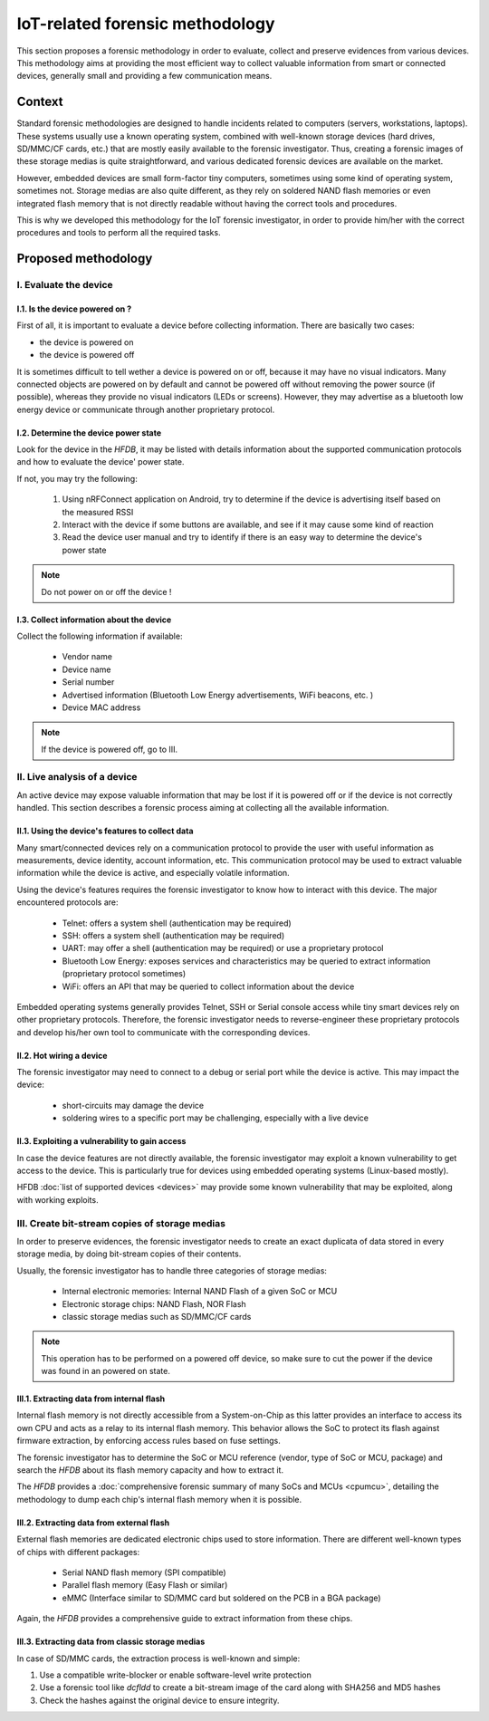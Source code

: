 ================================
IoT-related forensic methodology
================================

This section proposes a forensic methodology in order to evaluate, collect and preserve evidences from various devices.
This methodology aims at providing the most efficient way to collect valuable information from smart or connected devices,
generally small and providing a few communication means.

-------
Context
-------

Standard forensic methodologies are designed to handle incidents related to computers (servers, workstations, laptops). These systems
usually use a known operating system, combined with well-known storage devices (hard drives, SD/MMC/CF cards, etc.) that are mostly easily
available to the forensic investigator. Thus, creating a forensic images of these storage medias is quite straightforward, and various
dedicated forensic devices are available on the market.

However, embedded devices are small form-factor tiny computers, sometimes using some kind of operating system, sometimes not. Storage medias
are also quite different, as they rely on soldered NAND flash memories or even integrated flash memory that is not directly readable without
having the correct tools and procedures.

This is why we developed this methodology for the IoT forensic investigator, in order to provide him/her with the correct procedures and tools
to perform all the required tasks.

--------------------
Proposed methodology
--------------------

I.  Evaluate the device
-----------------------

I.1. Is the device powered on ?
~~~~~~~~~~~~~~~~~~~~~~~~~~~~~~~

First of all, it is important to evaluate a device before collecting information. There are basically two cases:

* the device is powered on
* the device is powered off

It is sometimes difficult to tell wether a device is powered on or off, because it may have no visual indicators. Many connected objects are
powered on by default and cannot be powered off without removing the power source (if possible), whereas they provide no visual indicators (LEDs or screens).
However, they may advertise as a bluetooth low energy device or communicate through another proprietary protocol.

I.2. Determine the device power state
~~~~~~~~~~~~~~~~~~~~~~~~~~~~~~~~~~~~~

Look for the device in the *HFDB*, it may be listed with details information about the supported communication protocols and how to evaluate the device' power state.

If not, you may try the following:

  1. Using nRFConnect application on Android, try to determine if the device is advertising itself based on the measured RSSI
  2. Interact with the device if some buttons are available, and see if it may cause some kind of reaction
  3. Read the device user manual and try to identify if there is an easy way to determine the device's power state

.. note:: Do not power on or off the device !

I.3. Collect information about the device
~~~~~~~~~~~~~~~~~~~~~~~~~~~~~~~~~~~~~~~~~

Collect the following information if available:

  * Vendor name
  * Device name
  * Serial number
  * Advertised information (Bluetooth Low Energy advertisements, WiFi beacons, etc. )
  * Device MAC address


.. note:: If the device is powered off, go to III.

II. Live analysis of a device
-----------------------------

An active device may expose valuable information that may be lost if it is powered off or
if the device is not correctly handled. This section describes a forensic process aiming at
collecting all the available information.

II.1. Using the device's features to collect data
~~~~~~~~~~~~~~~~~~~~~~~~~~~~~~~~~~~~~~~~~~~~~~~~~

Many smart/connected devices rely on a communication protocol to provide the user with useful
information as measurements, device identity, account information, etc. This communication protocol
may be used to extract valuable information while the device is active, and especially volatile information.

Using the device's features requires the forensic investigator to know how to interact with this device. The major
encountered protocols are:

  * Telnet: offers a system shell (authentication may be required)
  * SSH: offers a system shell (authentication may be required)
  * UART: may offer a shell (authentication may be required) or use a proprietary protocol
  * Bluetooth Low Energy: exposes services and characteristics may be queried to extract information (proprietary protocol sometimes)
  * WiFi: offers an API that may be queried to collect information about the device

Embedded operating systems generally provides Telnet, SSH or Serial console access while tiny smart devices rely on other proprietary protocols.
Therefore, the forensic investigator needs to reverse-engineer these proprietary protocols and develop his/her own tool to communicate with the corresponding devices.


II.2. Hot wiring a device
~~~~~~~~~~~~~~~~~~~~~~~~~

The forensic investigator may need to connect to a debug or serial port while the device is active. This may impact the device:

  * short-circuits may damage the device
  * soldering wires to a specific port may be challenging, especially with a live device

.. todo:: todo

II.3. Exploiting a vulnerability to gain access
~~~~~~~~~~~~~~~~~~~~~~~~~~~~~~~~~~~~~~~~~~~~~~~

In case the device features are not directly available, the forensic investigator may exploit a known vulnerability to get access to the device. This is particularly
true for devices using embedded operating systems (Linux-based mostly).

HFDB :doc:`list of supported devices <devices>` may provide some known vulnerability that may be exploited, along with working exploits.


III. Create bit-stream copies of storage medias
-----------------------------------------------

In order to preserve evidences, the forensic investigator needs to create an exact duplicata of data stored in every storage media, by doing
bit-stream copies of their contents.

Usually, the forensic investigator has to handle three categories of storage medias:

  * Internal electronic memories: Internal NAND Flash of a given SoC or MCU
  * Electronic storage chips: NAND Flash, NOR Flash
  * classic storage medias such as SD/MMC/CF cards

.. note:: This operation has to be performed on a powered off device, so make sure to cut the power if the device was found in an powered on state.

III.1. Extracting data from internal flash
~~~~~~~~~~~~~~~~~~~~~~~~~~~~~~~~~~~~~~~~~~

Internal flash memory is not directly accessible from a System-on-Chip as this latter provides an interface to access its own CPU
and acts as a relay to its internal flash memory. This behavior allows the SoC to protect its flash against firmware extraction, by enforcing
access rules based on fuse settings.

The forensic investigator has to determine the SoC or MCU reference (vendor, type of SoC or MCU, package) and search the *HFDB* about its flash memory capacity and how to extract it.

The *HFDB* provides a :doc:`comprehensive forensic summary of many SoCs and MCUs <cpumcu>`, detailing the methodology to dump each chip's internal flash memory when
it is possible.


III.2. Extracting data from external flash
~~~~~~~~~~~~~~~~~~~~~~~~~~~~~~~~~~~~~~~~~~

External flash memories are dedicated electronic chips used to store information. There are different well-known types of chips with different packages:

  * Serial NAND flash memory (SPI compatible)
  * Parallel flash memory (Easy Flash or similar)
  * eMMC (Interface similar to SD/MMC card but soldered on the PCB in a BGA package)

Again, the *HFDB* provides a comprehensive guide to extract information from these chips.


III.3. Extracting data from classic storage medias
~~~~~~~~~~~~~~~~~~~~~~~~~~~~~~~~~~~~~~~~~~~~~~~~~~

In case of SD/MMC cards, the extraction process is well-known and simple:

1. Use a compatible write-blocker or enable software-level write protection
2. Use a forensic tool like *dcfldd* to create a bit-stream image of the card along with SHA256 and MD5 hashes
3. Check the hashes against the original device to ensure integrity.
